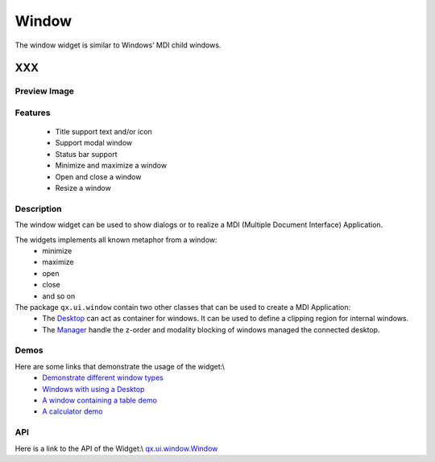 .. _pages/widget/window#window:

Window
******
The window widget is similar to Windows’ MDI child windows.

XXX
===

.. _pages/widget/window#preview_image:

Preview Image
-------------
|widget/window.png|

.. |widget/window.png| image:: widget/window.png

.. _pages/widget/window#features:

Features
--------
  * Title support text and/or icon
  * Support modal window
  * Status bar support 
  * Minimize and maximize a window
  * Open and close a window
  * Resize a window

.. _pages/widget/window#description:

Description
-----------
The window widget can be used to show dialogs or to realize a MDI (Multiple Document Interface) Application.

The widgets implements all known metaphor from a window: 
  * minimize
  * maximize
  * open 
  * close
  * and so on

The package ``qx.ui.window`` contain two other classes that can be used to create a MDI Application: 
  * The `Desktop <http://demo.qooxdoo.org/1.2.x/apiviewer/#qx.ui.window.Desktop>`_ can act as container for windows. It can be used to define a clipping region for internal windows.
  * The `Manager <http://demo.qooxdoo.org/1.2.x/apiviewer/#qx.ui.window.Manager>`_ handle the z-order and modality blocking of windows managed the connected desktop.

.. _pages/widget/window#demos:

Demos
-----
Here are some links that demonstrate the usage of the widget:\\
  * `Demonstrate different window types <http://demo.qooxdoo.org/1.2.x/demobrowser/#widget~Window.html>`_
  * `Windows with using a Desktop <http://demo.qooxdoo.org/1.2.x/demobrowser/#widget~Desktop.html>`_
  * `A window containing a table demo <http://demo.qooxdoo.org/1.2.x/demobrowser/#table~Table.html>`_
  * `A calculator demo <http://demo.qooxdoo.org/1.2.x/demobrowser/#showcase~Calculator.html>`_

.. _pages/widget/window#api:

API
---
Here is a link to the API of the Widget:\\
`qx.ui.window.Window <http://demo.qooxdoo.org/1.2.x/apiviewer/#qx.ui.window.Window>`_

